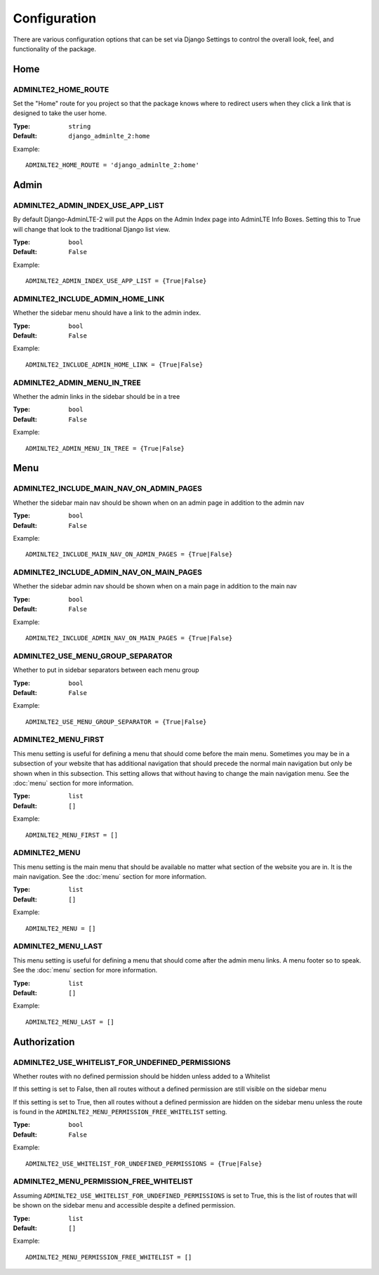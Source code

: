 Configuration
*************

There are various configuration options that can be set via Django Settings to
control the overall look, feel, and functionality of the package.

Home
====

ADMINLTE2_HOME_ROUTE
--------------------

Set the "Home" route for you project so that the package knows
where to redirect users when they click a link that is designed
to take the user home.

:Type: ``string``
:Default: ``django_adminlte_2:home``

Example::

    ADMINLTE2_HOME_ROUTE = 'django_adminlte_2:home'


Admin
=====

ADMINLTE2_ADMIN_INDEX_USE_APP_LIST
----------------------------------

By default Django-AdminLTE-2 will put the Apps on the Admin Index page
into AdminLTE Info Boxes. Setting this to True will change that look
to the traditional Django list view.

:Type: ``bool``
:Default: ``False``

Example::

    ADMINLTE2_ADMIN_INDEX_USE_APP_LIST = {True|False}


ADMINLTE2_INCLUDE_ADMIN_HOME_LINK
---------------------------------

Whether the sidebar menu should have a link to the admin index.

:Type: ``bool``
:Default: ``False``

Example::

    ADMINLTE2_INCLUDE_ADMIN_HOME_LINK = {True|False}


ADMINLTE2_ADMIN_MENU_IN_TREE
----------------------------

Whether the admin links in the sidebar should be in a tree

:Type: ``bool``
:Default: ``False``

Example::

    ADMINLTE2_ADMIN_MENU_IN_TREE = {True|False}


Menu
====

ADMINLTE2_INCLUDE_MAIN_NAV_ON_ADMIN_PAGES
-----------------------------------------

Whether the sidebar main nav should be shown when on an admin page in addition
to the admin nav

:Type: ``bool``
:Default: ``False``

Example::

    ADMINLTE2_INCLUDE_MAIN_NAV_ON_ADMIN_PAGES = {True|False}


ADMINLTE2_INCLUDE_ADMIN_NAV_ON_MAIN_PAGES
-----------------------------------------

Whether the sidebar admin nav should be shown when on a main page in addition
to the main nav

:Type: ``bool``
:Default: ``False``

Example::

    ADMINLTE2_INCLUDE_ADMIN_NAV_ON_MAIN_PAGES = {True|False}


ADMINLTE2_USE_MENU_GROUP_SEPARATOR
----------------------------------

Whether to put in sidebar separators between each menu group

:Type: ``bool``
:Default: ``False``

Example::

    ADMINLTE2_USE_MENU_GROUP_SEPARATOR = {True|False}


ADMINLTE2_MENU_FIRST
--------------------

This menu setting is useful for defining a menu that should come before the
main menu. Sometimes you may be in a subsection of your website that has
additional navigation that should precede the normal main navigation but only
be shown when in this subsection. This setting allows that without having to
change the main navigation menu. See the :doc:`menu` section for more
information.

:Type: ``list``
:Default: ``[]``

Example::

    ADMINLTE2_MENU_FIRST = []


ADMINLTE2_MENU
--------------

This menu setting is the main menu that should be available no matter what
section
of the website you are in. It is the main navigation.
See the :doc:`menu` section for more information.

:Type: ``list``
:Default: ``[]``

Example::

    ADMINLTE2_MENU = []


ADMINLTE2_MENU_LAST
-------------------

This menu setting is useful for defining a menu that should come after the
admin menu links. A menu footer so to speak.
See the :doc:`menu` section for more information.

:Type: ``list``
:Default: ``[]``

Example::

    ADMINLTE2_MENU_LAST = []


Authorization
=============

ADMINLTE2_USE_WHITELIST_FOR_UNDEFINED_PERMISSIONS
-------------------------------------------------

Whether routes with no defined permission should be hidden unless added to a
Whitelist

If this setting is set to False, then all routes without a defined permission
are still visible on the sidebar menu

If this setting is set to True, then all routes without a defined permission
are hidden on the sidebar menu unless the route is found in the
``ADMINLTE2_MENU_PERMISSION_FREE_WHITELIST`` setting.

:Type: ``bool``
:Default: ``False``

Example::

    ADMINLTE2_USE_WHITELIST_FOR_UNDEFINED_PERMISSIONS = {True|False}


ADMINLTE2_MENU_PERMISSION_FREE_WHITELIST
----------------------------------------

Assuming ``ADMINLTE2_USE_WHITELIST_FOR_UNDEFINED_PERMISSIONS`` is set to True,
this is the list of routes that will be shown on the sidebar menu and
accessible
despite a defined permission.

:Type: ``list``
:Default: ``[]``

Example::

    ADMINLTE2_MENU_PERMISSION_FREE_WHITELIST = []
